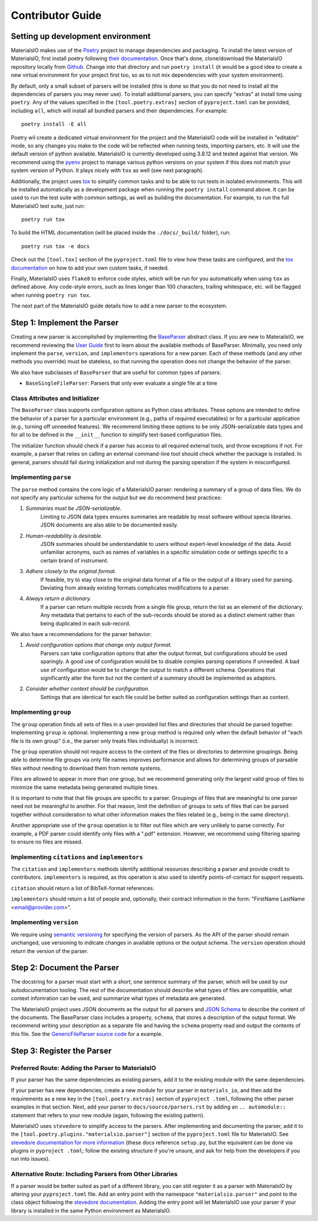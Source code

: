Contributor Guide
=================

Setting up development environment
~~~~~~~~~~~~~~~~~~~~~~~~~~~~~~~~~~

MaterialsIO makes use of the `Poetry <https://python-poetry.org/docs/>`_ project to manage
dependencies and packaging. To install the latest version of MaterialsIO, first install poetry
following `their documentation <https://python-poetry.org/docs/#installation>`_. Once that's
done, clone/download the MaterialsIO repository locally from
`Github <https://github.com/materials-data-facility/MaterialsIO/>`_. Change into that directory
and run ``poetry install`` (it would be a good idea to create a new virtual environment for your
project first too, so as to not mix dependencies with your system environment).

By default, only a small subset of parsers will be installed (this is done so that you do not
need to install all the dependencies of parsers you may never use). To install additional
parsers, you can specify "extras" at install time using ``poetry``. Any of the values specified
in the ``[tool.poetry.extras]`` section of ``pyproject.toml`` can be provided, including ``all``,
which will install all bundled parsers and their dependencies. For example::

    poetry install -E all

Poetry wil create a dedicated virtual environment for the project and the MaterialsIO code will
be installed in "editable" mode, so any changes you make to the code will be reflected when
running tests, importing parsers, etc. It will use the default version of python available.
MaterialsIO is currently developed using 3.8.12 and tested against that version. We recommend
using the `pyenv <https://github.com/pyenv/pyenv>`_ project to manage various python versions on
your system if this does not match your system version of Python. It plays nicely with ``tox`` as
well (see next paragraph).

Additionally, the project uses `tox <https://tox.wiki/en/latest/>`_ to simplify common tasks and
to be able to run tests in isolated environments. This will be installed automatically as a
development package when running the ``poetry install`` command above. It can be used to run the
test suite with common settings, as well as building the documentation. For example, to
run the full MaterialsIO test suite, just run::

    poetry run tox

To build the HTML documentation (will be placed inside the ``./docs/_build/`` folder), run::

    poetry run tox -e docs

Check out the ``[tool.tox]`` section of the ``pyproject.toml`` file to view how these tasks are
configured, and the `tox documentation <https://tox.wiki/en/latest/config.html>`_ on how to add your
own custom tasks, if needed.

Finally, MaterialsIO uses ``flake8`` to enforce code styles, which will be run for you
automatically when using ``tox`` as defined above. Any code-style errors, such as lines longer
than 100 characters, trailing whitespace, etc. will be flagged when running ``poetry run tox``.

The next part of the MaterialsIO guide details how to add a new parser to the ecosystem.

Step 1: Implement the Parser
~~~~~~~~~~~~~~~~~~~~~~~~~~~~

Creating a new parser is accomplished by implementing the
`BaseParser <user-guide.html#parser-api>`_ abstract class. If you are new to MaterailsIO, we
recommend reviewing the `User Guide <user-guide.html#available-methods>`_ first to learn about
the available methods of BaseParser. Minimally, you need only implement the ``parse``,
``version``, and ``implementors`` operations for a new parser. Each of these methods (and any
other methods you override) must be stateless, so that running the operation does not change the
behavior of the parser.

We also have subclasses of ``BaseParser`` that are useful for common types of parsers:

- ``BaseSingleFileParser``: Parsers that only ever evaluate a single file at a time

Class Attributes and Initializer
--------------------------------

The ``BaseParser`` class supports configuration options as Python class attributes.
These options are intended to define the behavior of a parser for a particular environment
(e.g., paths of required executables) or for a particular application (e.g., turning off unneeded
features). We recommend limiting these options to be only JSON-serializable data types and for
all to be defined in the ``__init__`` function to simplify text-based configuration files.

The initializer function should check if a parser has access to all required external tools, and
throw exceptions if not. For example, a parser that relies on calling an external command-line
tool should check whether the package is installed. In general, parsers should fail during
initialization and not during the parsing operation if the system in misconfigured.

Implementing ``parse``
----------------------

The ``parse`` method contains the core logic of a MaterialsIO parser: rendering a summary of a
group of data files. We do not specify any particular schema for the output but we do recommend
best practices:


#. *Summaries must be JSON-serializable.*
    Limiting to JSON data types ensures summaries are readable by most software without specia
    libraries. JSON documents are also able to be documented easily.

#. *Human-readability is desirable.*
    JSON summaries should be understandable to users without expert-level knowledge of the data.
    Avoid unfamiliar acronyms, such as names of variables in a specific simulation code or settings
    specific to a certain brand of instrument.

#. *Adhere closely to the original format.*
    If feasible, try to stay close to the original data format of a file or the output of a library
    used for parsing. Deviating from already existing formats complicates modifications to a parser.

#. *Always return a dictionary.*
    If a parser can return multiple records from a single file group, return the list as an element
    of the dictionary. Any metadata that pertains to each of the sub-records should be stored as
    a distinct element rather than being duplicated in each sub-record.


We also have a recommendations for the parser behavior:

#. *Avoid configuration options that change only output format.*
    Parsers can take configuration options that alter the output format, but configurations
    should be used sparingly. A good use of configuration would be to disable complex parsing
    operations if unneeded. A bad use of configuration would be to change the output to match a
    different schema. Operations that significantly alter the form but not the content of a
    summary should be implemented as adaptors.

#. *Consider whether context should be configuration.*
    Settings that are identical for each file could be better suited as configuration settings
    than as context.

Implementing ``group``
----------------------

The ``group`` operation finds all sets of files in a user-provided list files and directories
that should be parsed together. Implementing ``group`` is optional. Implementing a new ``group``
method is required only when the default behavior of "each file is its own group" (i.e., the
parser only treats files individually) is incorrect.

The ``group`` operation should not require access to the content of the files or directories to
determine groupings. Being able to determine file groups via only file names improves performance
and allows for determining groups of parsable files without needing to download them from remote
systems.

Files are allowed to appear in more than one group, but we recommend generating only the largest
valid group of files to minimize the same metadata being generated multiple times.

It is important to note that that file groups are specific to a parser. Groupings of files that
are meaningful to one parser need not be meaningful to another. For that reason, limit the
definition of groups to sets of files that can be parsed together without consideration to what
other information makes the files related (e.g., being in the same directory).

Another appropriate use of the ``group`` operation is to filter out files which are very unlikely
to parse correctly. For example, a PDF parser could identify only files with a ".pdf" extension.
However, we recommend using filtering sparing to ensure no files are missed.

Implementing ``citations`` and ``implementors``
-----------------------------------------------

The ``citation`` and ``implementors`` methods identify additional resources describing a parser
and provide credit to contributors. ``implementors`` is required, as this operation is also used
to identify points-of-contact for support requests.

``citation`` should return a list of BibTeX-format references.

``implementors`` should return a list of people and, optionally, their contract information
in the form: "FirstName LastName <email@provider.com>".

Implementing ``version``
------------------------

We require using `semantic versioning <https://semver.org/>`_ for specifying the version of parsers.
As the API of the parser should remain unchanged, use versioning to indicate changes in available
options or the output schema. The ``version`` operation should return the version of the parser.


Step 2: Document the Parser
~~~~~~~~~~~~~~~~~~~~~~~~~~~

The docstring for a parser must start with a short, one sentence summary of the parser, which
will be used by our autodocumentation tooling. The rest of the documentation should describe what
types of files are compatible, what context infomration can be used, and
summarize what types of metadata are generated.

.. todo:: Actually write these descriptors for the available parsers

The MaterialsIO project uses JSON documents as the output for all parsers and
`JSON Schema <https://json-schema.org/>`_ to describe the content of the documents. The
BaseParser class includes a property, ``schema``, that stores a description of the output format.
We recommend writing your description as a separate file and having the ``schema`` property read
and output the contents of this file. See the
`GenericFileParser source code <https://github.com/materials-data-facility/MaterialsIO/blob/master/materials_io/file.py>`_
for a example.


Step 3: Register the Parser
~~~~~~~~~~~~~~~~~~~~~~~~~~~

Preferred Route: Adding the Parser to MaterialsIO
-------------------------------------------------

If your parser has the same dependencies as existing parsers, add it to the existing module with
the same dependencies.

If your parser has new dependencies, create a new module for your parser in ``materials_io``, and
then add the requirements as a new key in the ``[tool.poetry.extras]`` section of ``pyproject
.toml``, following the other parser examples in that section. Next, add your parser to
``docs/source/parsers.rst`` by adding an ``.. automodule::`` statement that refers to your new
module (again, following the existing pattern).

MaterialsIO uses ``stevedore`` to simplify access to the parsers. After implementing and
documenting the parser, add it to the ``[tool.poetry.plugins."materialsio.parser"]`` section of the
``pyproject.toml`` file for MaterialsIO. See
`stevedore documentation for more information <https://docs.openstack.org/stevedore/latest/user/tutorial/creating_plugins.html#registering-the-plugins>`_
(these docs reference ``setup.py``, but the equivalent can be done via plugins in ``pyproject
.toml``; follow the existing structure if you're unsure, and ask for help from the developers if
you run into issues).


Alternative Route: Including Parsers from Other Libraries
---------------------------------------------------------

If a parser would be better suited as part of a different library, you can still register it as a
parser with MaterialsIO by altering your ``pyproject.toml`` file. Add an entry point with the
namespace ``"materialsio.parser"`` and point to the class object following the
`stevedore documentation <https://docs.openstack.org/stevedore/latest/user/tutorial/creating_plugins.html#registering-the-plugins>`_.
Adding the entry point will let MaterialsIO use your parser if your library is installed in the
same Python environment as MaterialsIO.

.. todo:: Provide a public listing of materials_io-compatible software.

    So that people know where to find these external libraries
